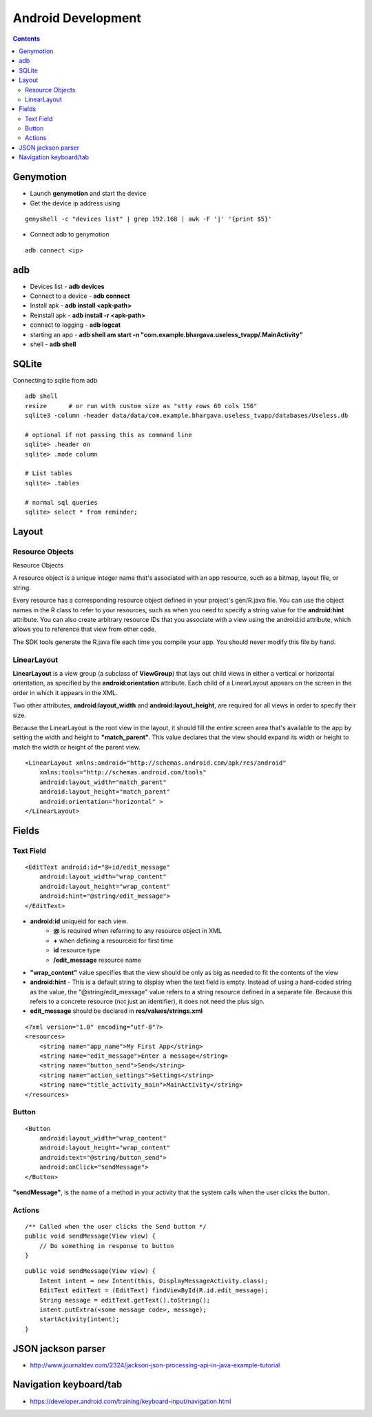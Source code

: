 Android Development
+++++++++++++++++++

.. contents::

Genymotion
==========

* Launch **genymotion** and start the device
* Get the device ip address using

::

    genyshell -c "devices list" | grep 192.168 | awk -F '|' '{print $5}'

* Connect adb to genymotion

::

    adb connect <ip>

adb
===

* Devices list - **adb devices**
* Connect to a device - **adb connect**
* Install apk - **adb install <apk-path>**
* Reinstall apk - **adb install -r <apk-path>**
* connect to logging - **adb logcat**
* starting an app - **adb shell am start -n "com.example.bhargava.useless_tvapp/.MainActivity"**
* shell - **adb shell**

SQLite
======

Connecting to sqlite from adb

::
    
    adb shell
    resize      # or run with custom size as "stty rows 60 cols 156" 
    sqlite3 -column -header data/data/com.example.bhargava.useless_tvapp/databases/Useless.db

    # optional if not passing this as command line
    sqlite> .header on
    sqlite> .mode column

    # List tables
    sqlite> .tables

    # normal sql queries
    sqlite> select * from reminder;

Layout
======

Resource Objects
----------------

Resource Objects

A resource object is a unique integer name that's associated with an app resource, such as a bitmap, layout file, or string.

Every resource has a corresponding resource object defined in your project's gen/R.java file. You can use the object names in the R class to refer to your resources, such as when you need to specify a string value for the **android:hint** attribute. You can also create arbitrary resource IDs that you associate with a view using the android:id attribute, which allows you to reference that view from other code.

The SDK tools generate the R.java file each time you compile your app. You should never modify this file by hand.

LinearLayout
------------

**LinearLayout** is a view group (a subclass of **ViewGroup**) that lays out child views in either a vertical or horizontal orientation, as specified by the **android:orientation** attribute. Each child of a LinearLayout appears on the screen in the order in which it appears in the XML.

Two other attributes, **android:layout_width** and **android:layout_height**, are required for all views in order to specify their size.

Because the LinearLayout is the root view in the layout, it should fill the entire screen area that's available to the app by setting the width and height to **"match_parent"**. This value declares that the view should expand its width or height to match the width or height of the parent view.

::

    <LinearLayout xmlns:android="http://schemas.android.com/apk/res/android"
        xmlns:tools="http://schemas.android.com/tools"
        android:layout_width="match_parent"
        android:layout_height="match_parent"
        android:orientation="horizontal" >
    </LinearLayout>

Fields
======

Text Field
----------

::

    <EditText android:id="@+id/edit_message"
        android:layout_width="wrap_content"
        android:layout_height="wrap_content"
        android:hint="@string/edit_message">
    </EditText>

* **android:id** uniqueid for each view. 
    * **@** is required when referring to any resource object in XML
    * **+** when defining a resourceid for first time
    * **id** resource type
    * **/edit_message** resource name

* **"wrap_content"** value specifies that the view should be only as big as needed to fit the contents of the view

* **android:hint** - This is a default string to display when the text field is empty. Instead of using a hard-coded string as the value, the "@string/edit_message" value refers to a string resource defined in a separate file. Because this refers to a concrete resource (not just an identifier), it does not need the plus sign. 

* **edit_message** should be declared in **res/values/strings.xml**

::

    <?xml version="1.0" encoding="utf-8"?>
    <resources>
        <string name="app_name">My First App</string>
        <string name="edit_message">Enter a message</string>
        <string name="button_send">Send</string>
        <string name="action_settings">Settings</string>
        <string name="title_activity_main">MainActivity</string>
    </resources>

Button
------

::

    <Button
        android:layout_width="wrap_content"
        android:layout_height="wrap_content"
        android:text="@string/button_send">
        android:onClick="sendMessage">
    </Button>

**"sendMessage"**, is the name of a method in your activity that the system calls when the user clicks the button.

Actions
-------

::

    /** Called when the user clicks the Send button */
    public void sendMessage(View view) {
        // Do something in response to button
    }

::

    public void sendMessage(View view) {
        Intent intent = new Intent(this, DisplayMessageActivity.class);
        EditText editText = (EditText) findViewById(R.id.edit_message);
        String message = editText.getText().toString();
        intent.putExtra(<some message code>, message);
        startActivity(intent);
    }

JSON jackson parser
===================

* http://www.journaldev.com/2324/jackson-json-processing-api-in-java-example-tutorial

Navigation keyboard/tab
=======================

* https://developer.android.com/training/keyboard-input/navigation.html

